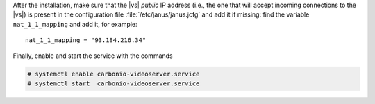           
.. tab-set::

   .. tab-item:: Ubuntu
      :sync: ubuntu

      .. code:: console

         # apt install carbonio-videoserver-ce service-discover-agent

   .. tab-item:: RHEL
      :sync: rhel

      Then, install the packages.

      .. code:: console

         # dnf install carbonio-videoserver-ce service-discover-agent

After the installation, make sure that the |vs| `public` IP address
(i.e., the one that will accept incoming connections to the |vs|) is
present in the configuration file :file:`/etc/janus/janus.jcfg` and
add it if missing: find the variable ``nat_1_1_mapping`` and add it,
for example::

  nat_1_1_mapping = "93.184.216.34"

Finally, enable and start the service with the commands

.. code:: console

   # systemctl enable carbonio-videoserver.service
   # systemctl start  carbonio-videoserver.service

